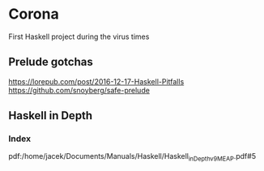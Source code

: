 * Corona

First Haskell project during the virus times

** Prelude gotchas

https://lorepub.com/post/2016-12-17-Haskell-Pitfalls
https://github.com/snoyberg/safe-prelude

** Haskell in Depth

*** Index

pdf:/home/jacek/Documents/Manuals/Haskell/Haskell_in_Depth_v9_MEAP.pdf#5
